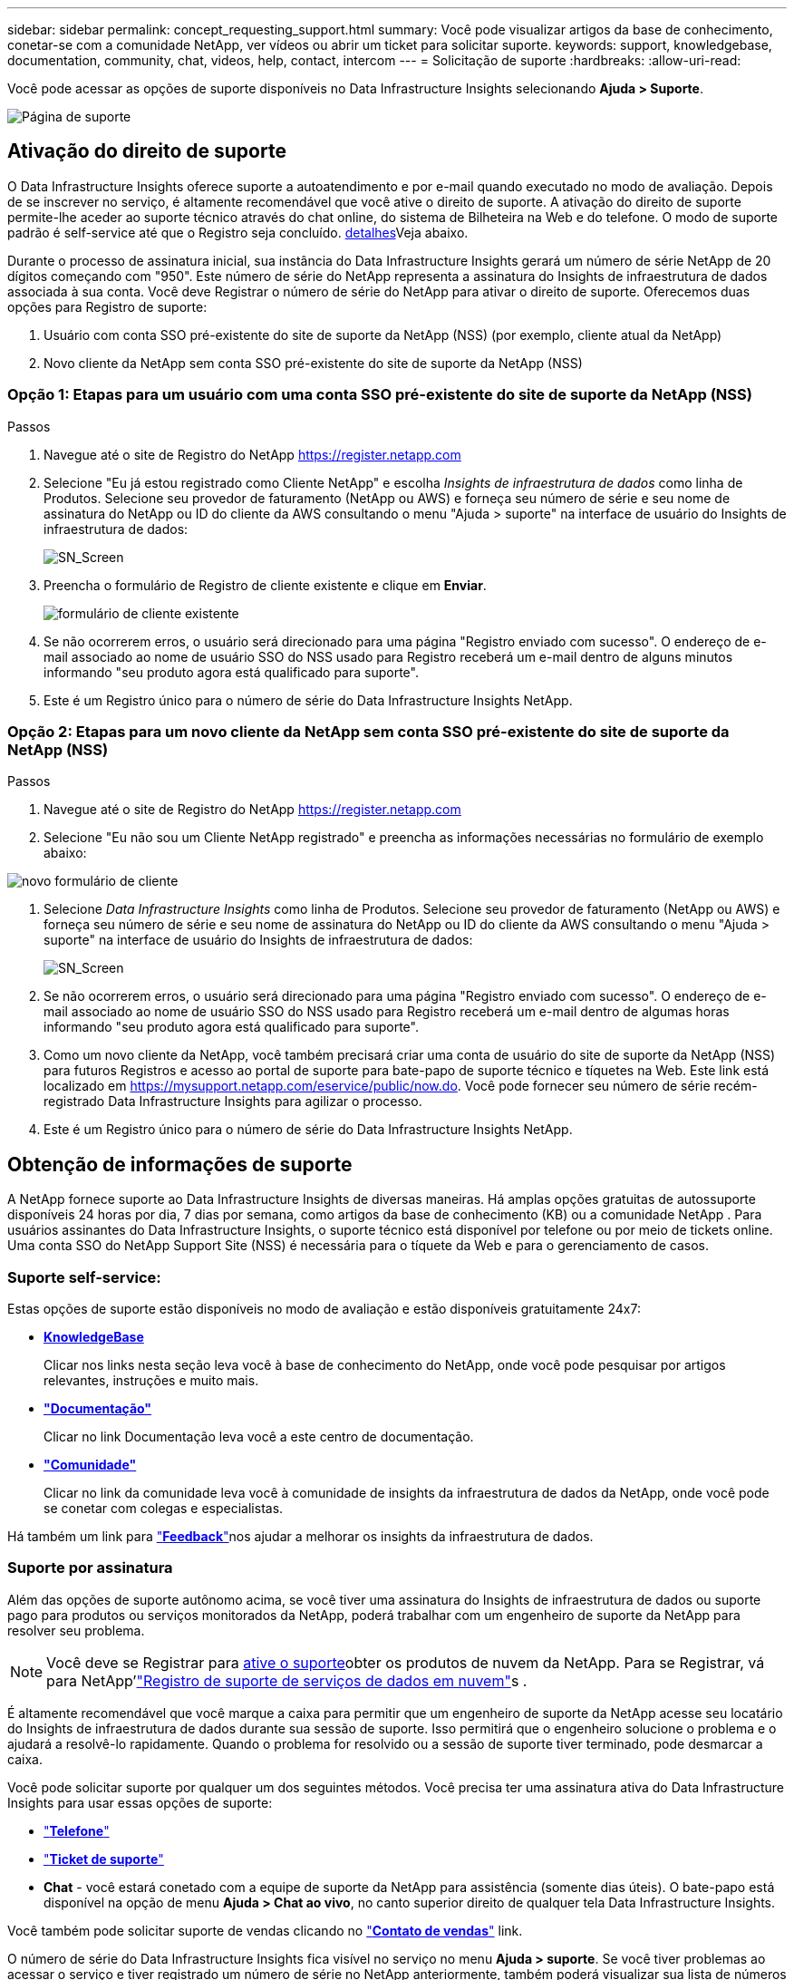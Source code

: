 ---
sidebar: sidebar 
permalink: concept_requesting_support.html 
summary: Você pode visualizar artigos da base de conhecimento, conetar-se com a comunidade NetApp, ver vídeos ou abrir um ticket para solicitar suporte. 
keywords: support, knowledgebase, documentation, community, chat, videos, help, contact, intercom 
---
= Solicitação de suporte
:hardbreaks:
:allow-uri-read: 


[role="lead"]
Você pode acessar as opções de suporte disponíveis no Data Infrastructure Insights selecionando *Ajuda > Suporte*.

image:SupportPageWithLearningCenter.png["Página de suporte"]



== Ativação do direito de suporte

O Data Infrastructure Insights oferece suporte a autoatendimento e por e-mail quando executado no modo de avaliação. Depois de se inscrever no serviço, é altamente recomendável que você ative o direito de suporte. A ativação do direito de suporte permite-lhe aceder ao suporte técnico através do chat online, do sistema de Bilheteira na Web e do telefone. O modo de suporte padrão é self-service até que o Registro seja concluído. <<obtaining-support-information,detalhes>>Veja abaixo.

Durante o processo de assinatura inicial, sua instância do Data Infrastructure Insights gerará um número de série NetApp de 20 dígitos começando com "950". Este número de série do NetApp representa a assinatura do Insights de infraestrutura de dados associada à sua conta. Você deve Registrar o número de série do NetApp para ativar o direito de suporte. Oferecemos duas opções para Registro de suporte:

. Usuário com conta SSO pré-existente do site de suporte da NetApp (NSS) (por exemplo, cliente atual da NetApp)
. Novo cliente da NetApp sem conta SSO pré-existente do site de suporte da NetApp (NSS)




=== Opção 1: Etapas para um usuário com uma conta SSO pré-existente do site de suporte da NetApp (NSS)

.Passos
. Navegue até o site de Registro do NetApp https://register.netapp.com[]
. Selecione "Eu já estou registrado como Cliente NetApp" e escolha _Insights de infraestrutura de dados_ como linha de Produtos. Selecione seu provedor de faturamento (NetApp ou AWS) e forneça seu número de série e seu nome de assinatura do NetApp ou ID do cliente da AWS consultando o menu "Ajuda > suporte" na interface de usuário do Insights de infraestrutura de dados:
+
image:SupportPage_SN_Section-NA.png["SN_Screen"]

. Preencha o formulário de Registro de cliente existente e clique em *Enviar*.
+
image:ExistingCustomerRegExample.png["formulário de cliente existente"]

. Se não ocorrerem erros, o usuário será direcionado para uma página "Registro enviado com sucesso". O endereço de e-mail associado ao nome de usuário SSO do NSS usado para Registro receberá um e-mail dentro de alguns minutos informando "seu produto agora está qualificado para suporte".
. Este é um Registro único para o número de série do Data Infrastructure Insights NetApp.




=== Opção 2: Etapas para um novo cliente da NetApp sem conta SSO pré-existente do site de suporte da NetApp (NSS)

.Passos
. Navegue até o site de Registro do NetApp https://register.netapp.com[]
. Selecione "Eu não sou um Cliente NetApp registrado" e preencha as informações necessárias no formulário de exemplo abaixo:


image:NewCustomerRegExample.png["novo formulário de cliente"]

. Selecione _Data Infrastructure Insights_ como linha de Produtos. Selecione seu provedor de faturamento (NetApp ou AWS) e forneça seu número de série e seu nome de assinatura do NetApp ou ID do cliente da AWS consultando o menu "Ajuda > suporte" na interface de usuário do Insights de infraestrutura de dados:
+
image:SupportPage_SN_Section-NA.png["SN_Screen"]

. Se não ocorrerem erros, o usuário será direcionado para uma página "Registro enviado com sucesso". O endereço de e-mail associado ao nome de usuário SSO do NSS usado para Registro receberá um e-mail dentro de algumas horas informando "seu produto agora está qualificado para suporte".
. Como um novo cliente da NetApp, você também precisará criar uma conta de usuário do site de suporte da NetApp (NSS) para futuros Registros e acesso ao portal de suporte para bate-papo de suporte técnico e tíquetes na Web. Este link está localizado em https://mysupport.netapp.com/eservice/public/now.do[]. Você pode fornecer seu número de série recém-registrado Data Infrastructure Insights para agilizar o processo.
. Este é um Registro único para o número de série do Data Infrastructure Insights NetApp.




== Obtenção de informações de suporte

A NetApp fornece suporte ao Data Infrastructure Insights de diversas maneiras.  Há amplas opções gratuitas de autossuporte disponíveis 24 horas por dia, 7 dias por semana, como artigos da base de conhecimento (KB) ou a comunidade NetApp .  Para usuários assinantes do Data Infrastructure Insights, o suporte técnico está disponível por telefone ou por meio de tickets online.  Uma conta SSO do NetApp Support Site (NSS) é necessária para o tíquete da Web e para o gerenciamento de casos.



=== Suporte self-service:

Estas opções de suporte estão disponíveis no modo de avaliação e estão disponíveis gratuitamente 24x7:

* *https://kb.netapp.com/Cloud/BlueXP/DII[KnowledgeBase]*
+
Clicar nos links nesta seção leva você à base de conhecimento do NetApp, onde você pode pesquisar por artigos relevantes, instruções e muito mais.

* *link:https://docs.netapp.com/us-en/cloudinsights/["Documentação"]*
+
Clicar no link Documentação leva você a este centro de documentação.

* *link:https://community.netapp.com/t5/Cloud-Insights/bd-p/CloudInsights["Comunidade"]*
+
Clicar no link da comunidade leva você à comunidade de insights da infraestrutura de dados da NetApp, onde você pode se conetar com colegas e especialistas.



Há também um link para link:mailto:ng-cloudinsights-customerfeedback@netapp.com["*Feedback*"]nos ajudar a melhorar os insights da infraestrutura de dados.



=== Suporte por assinatura

Além das opções de suporte autônomo acima, se você tiver uma assinatura do Insights de infraestrutura de dados ou suporte pago para produtos ou serviços monitorados da NetApp, poderá trabalhar com um engenheiro de suporte da NetApp para resolver seu problema.


NOTE: Você deve se Registrar para <<activating-support-entitlement,ative o suporte>>obter os produtos de nuvem da NetApp. Para se Registrar, vá para NetApp'link:https://register.netapp.com["Registro de suporte de serviços de dados em nuvem"]s .

É altamente recomendável que você marque a caixa para permitir que um engenheiro de suporte da NetApp acesse seu locatário do Insights de infraestrutura de dados durante sua sessão de suporte. Isso permitirá que o engenheiro solucione o problema e o ajudará a resolvê-lo rapidamente. Quando o problema for resolvido ou a sessão de suporte tiver terminado, pode desmarcar a caixa.

Você pode solicitar suporte por qualquer um dos seguintes métodos. Você precisa ter uma assinatura ativa do Data Infrastructure Insights para usar essas opções de suporte:

* link:https://www.netapp.com/us/contact-us/support.aspx["*Telefone*"]
* link:https://mysupport.netapp.com/portal?_nfpb=true&_st=initialPage=true&_pageLabel=submitcase["*Ticket de suporte*"]
* *Chat* - você estará conetado com a equipe de suporte da NetApp para assistência (somente dias úteis). O bate-papo está disponível na opção de menu *Ajuda > Chat ao vivo*, no canto superior direito de qualquer tela Data Infrastructure Insights.


Você também pode solicitar suporte de vendas clicando no link:https://bluexp.netapp.com/contact-cds["*Contato de vendas*"] link.

O número de série do Data Infrastructure Insights fica visível no serviço no menu *Ajuda > suporte*. Se você tiver problemas ao acessar o serviço e tiver registrado um número de série no NetApp anteriormente, também poderá visualizar sua lista de números de série do Insights de infraestrutura de dados no site de suporte da NetApp da seguinte forma:

* Faça login no mysupport.NetApp.com
* Na guia Produtos > Meus produtos, use a família de produtos "SaaS Data Infrastructure Insights" para localizar todos os seus números de série registrados:


image:Support_View_SN.png["Veja o SN do suporte"]



== Matriz de suporte do Data Infrastructure Insights Data Collector

Você pode exibir ou baixar informações e detalhes sobre coletores de dados suportados no link:reference_data_collector_support_matrix.html["*Data Infrastructure Insights Data Collector Support Matrix*, função "externo""].



=== Centro de Aprendizagem

Independentemente da sua subscrição, *Ajuda > suporte* tem ligações para várias ofertas de cursos da Universidade da NetApp para o ajudar a tirar o máximo partido das informações sobre a infraestrutura de dados. Veja-os!
